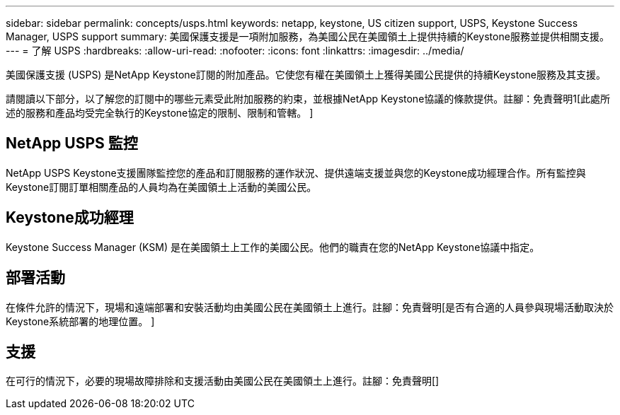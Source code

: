 ---
sidebar: sidebar 
permalink: concepts/usps.html 
keywords: netapp, keystone, US citizen support, USPS, Keystone Success Manager, USPS support 
summary: 美國保護支援是一項附加服務，為美國公民在美國領土上提供持續的Keystone服務並提供相關支援。 
---
= 了解 USPS
:hardbreaks:
:allow-uri-read: 
:nofooter: 
:icons: font
:linkattrs: 
:imagesdir: ../media/


[role="lead"]
美國保護支援 (USPS) 是NetApp Keystone訂閱的附加產品。它使您有權在美國領土上獲得美國公民提供的持續Keystone服務及其支援。

請閱讀以下部分，以了解您的訂閱中的哪些元素受此附加服務的約束，並根據NetApp Keystone協議的條款提供。註腳：免責聲明1[此處所述的服務和產品均受完全執行的Keystone協定的限制、限制和管轄。 ]



== NetApp USPS 監控

NetApp USPS Keystone支援團隊監控您的產品和訂閱服務的運作狀況、提供遠端支援並與您的Keystone成功經理合作。所有監控與Keystone訂閱訂單相關產品的人員均為在美國領土上活動的美國公民。



== Keystone成功經理

Keystone Success Manager (KSM) 是在美國領土上工作的美國公民。他們的職責在您的NetApp Keystone協議中指定。



== 部署活動

在條件允許的情況下，現場和遠端部署和安裝活動均由美國公民在美國領土上進行。註腳：免責聲明[是否有合適的人員參與現場活動取決於Keystone系統部署的地理位置。 ]



== 支援

在可行的情況下，必要的現場故障排除和支援活動由美國公民在美國領土上進行。註腳：免責聲明[]
